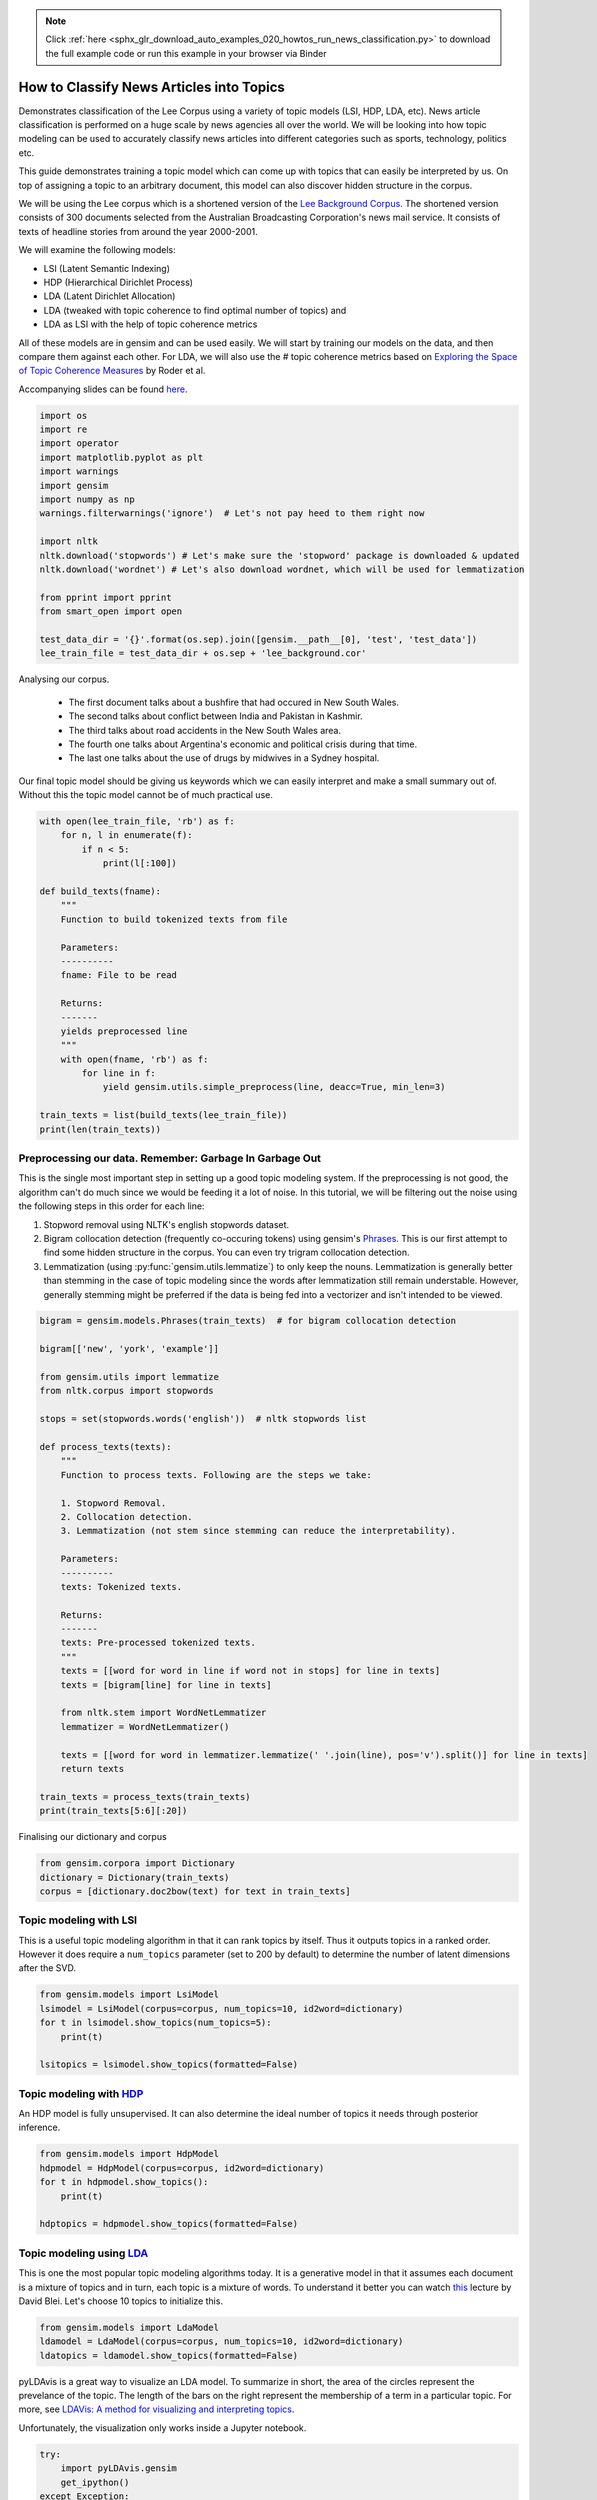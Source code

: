 .. note::
    :class: sphx-glr-download-link-note

    Click :ref:`here <sphx_glr_download_auto_examples_020_howtos_run_news_classification.py>` to download the full example code or run this example in your browser via Binder
.. rst-class:: sphx-glr-example-title

.. _sphx_glr_auto_examples_020_howtos_run_news_classification.py:


.. _news_classification_py:

How to Classify News Articles into Topics
=========================================

Demonstrates classification of the Lee Corpus using a variety of topic models (LSI, HDP, LDA, etc).
News article classification is performed on a huge scale by news agencies all
over the world. We will be looking into how topic modeling can be used to
accurately classify news articles into different categories such as sports,
technology, politics etc.

This guide demonstrates training a topic model which can come up with topics
that can easily be interpreted by us. On top of assigning a topic to an
arbitrary document, this model can also discover hidden structure in the
corpus.

We will be using the Lee corpus which is a shortened version of the `Lee
Background Corpus
<http://www.socsci.uci.edu/~mdlee/lee_pincombe_welsh_document.PDF>`_. The
shortened version consists of 300 documents selected from the Australian
Broadcasting Corporation's news mail service. It consists of texts of
headline stories from around the year 2000-2001.

We will examine the following models:

- LSI (Latent Semantic Indexing)
- HDP (Hierarchical Dirichlet Process)
- LDA (Latent Dirichlet Allocation)
- LDA (tweaked with topic coherence to find optimal number of topics) and
- LDA as LSI with the help of topic coherence metrics

All of these models are in gensim and can be used easily.  We will start by
training our models on the data, and then compare them against each other.
For LDA, we will also use the # topic coherence metrics based on `Exploring
the Space of Topic Coherence Measures
<http://svn.aksw.org/papers/2015/WSDM_Topic_Evaluation/public.pdf>`_ by Roder
et al.

Accompanying slides can be found `here <https://speakerdeck.com/dsquareindia/pycon-delhi-lightening>`_.



.. code-block:: default


    import os
    import re
    import operator
    import matplotlib.pyplot as plt
    import warnings
    import gensim
    import numpy as np
    warnings.filterwarnings('ignore')  # Let's not pay heed to them right now

    import nltk
    nltk.download('stopwords') # Let's make sure the 'stopword' package is downloaded & updated
    nltk.download('wordnet') # Let's also download wordnet, which will be used for lemmatization

    from pprint import pprint
    from smart_open import open

    test_data_dir = '{}'.format(os.sep).join([gensim.__path__[0], 'test', 'test_data'])
    lee_train_file = test_data_dir + os.sep + 'lee_background.cor'







Analysing our corpus.


   - The first document talks about a bushfire that had occured in New South Wales.
   - The second talks about conflict between India and Pakistan in Kashmir.
   - The third talks about road accidents in the New South Wales area.
   - The fourth one talks about Argentina's economic and political crisis during that time.
   - The last one talks about the use of drugs by midwives in a Sydney hospital.

Our final topic model should be giving us keywords which we can easily
interpret and make a small summary out of. Without this the topic model
cannot be of much practical use.



.. code-block:: default

    with open(lee_train_file, 'rb') as f:
        for n, l in enumerate(f):
            if n < 5:
                print(l[:100])

    def build_texts(fname):
        """
        Function to build tokenized texts from file
    
        Parameters:
        ----------
        fname: File to be read
    
        Returns:
        -------
        yields preprocessed line
        """
        with open(fname, 'rb') as f:
            for line in f:
                yield gensim.utils.simple_preprocess(line, deacc=True, min_len=3)

    train_texts = list(build_texts(lee_train_file))
    print(len(train_texts))





.. rst-class:: sphx-glr-script-out

 Out:

 .. code-block:: none

    b'Hundreds of people have been forced to vacate their homes in the Southern Highlands of New South Wal'
    b'Indian security forces have shot dead eight suspected militants in a night-long encounter in souther'
    b'The national road toll for the Christmas-New Year holiday period stands at 45, eight fewer than for '
    b"Argentina's political and economic crisis has deepened with the resignation of its interim President"
    b'Six midwives have been suspended at Wollongong Hospital, south of Sydney, for inappropriate use of n'
    300


Preprocessing our data. Remember: Garbage In Garbage Out
--------------------------------------------------------

This is the single most important step in setting up a good topic modeling
system. If the preprocessing is not good, the algorithm can't do much since
we would be feeding it a lot of noise. In this tutorial, we will be filtering
out the noise using the following steps in this order for each line:

#. Stopword removal using NLTK's english stopwords dataset.
#. Bigram collocation detection (frequently co-occuring tokens) using
   gensim's `Phrases <https://radimrehurek.com/gensim/models/phrases.html>`_.
   This is our first attempt to find some hidden structure in the corpus. You
   can even try trigram collocation detection.
#. Lemmatization (using :py:func:`gensim.utils.lemmatize`) to
   only keep the nouns. Lemmatization is generally better than stemming in the
   case of topic modeling since the words after lemmatization still remain
   understable. However, generally stemming might be preferred if the data is
   being fed into a vectorizer and isn't intended to be viewed.



.. code-block:: default

    bigram = gensim.models.Phrases(train_texts)  # for bigram collocation detection

    bigram[['new', 'york', 'example']]

    from gensim.utils import lemmatize
    from nltk.corpus import stopwords

    stops = set(stopwords.words('english'))  # nltk stopwords list

    def process_texts(texts):
        """
        Function to process texts. Following are the steps we take:
    
        1. Stopword Removal.
        2. Collocation detection.
        3. Lemmatization (not stem since stemming can reduce the interpretability).
    
        Parameters:
        ----------
        texts: Tokenized texts.
    
        Returns:
        -------
        texts: Pre-processed tokenized texts.
        """
        texts = [[word for word in line if word not in stops] for line in texts]
        texts = [bigram[line] for line in texts]
    
        from nltk.stem import WordNetLemmatizer
        lemmatizer = WordNetLemmatizer()

        texts = [[word for word in lemmatizer.lemmatize(' '.join(line), pos='v').split()] for line in texts]
        return texts

    train_texts = process_texts(train_texts)
    print(train_texts[5:6][:20])





.. rst-class:: sphx-glr-script-out

 Out:

 .. code-block:: none

    [['federal_government', 'says', 'safe', 'afghani', 'asylum_seekers', 'australia', 'return', 'home', 'environment', 'becomes', 'secure', 'government', 'suspended', 'applications', 'interim_government', 'established', 'kabul', 'foreign_affairs', 'minister_alexander', 'downer', 'refused', 'say', 'long', 'claims', 'process', 'put', 'hold', 'says', 'major', 'threat', 'people', 'seeking', 'asylum', 'longer', 'many', 'afghans', 'tried', 'get', 'australia', 'matter', 'britain', 'countries', 'north', 'west', 'europe', 'claimed', 'fleeing', 'taliban', 'said', 'well', 'taliban', 'longer', 'power', 'afghanistan', 'taliban', 'finished', 'meanwhile', 'mass', 'airlift', 'detainees', 'christmas', 'island', 'pacific', 'island', 'nauru', 'total', 'people', 'flown', 'island', 'two', 'operations', 'using', 'chartered', 'aircraft', 'second', 'airlift', 'today', 'delivered', 'asylum_seekers', 'nauru', 'await', 'processing', 'claims', 'temporary', 'visas', 'department', 'immigration', 'says', 'detainees', 'remaining', 'christmas', 'island', 'spokesman', 'says', 'decision', 'regarding', 'future', 'yet', 'made']]


Finalising our dictionary and corpus



.. code-block:: default

    from gensim.corpora import Dictionary
    dictionary = Dictionary(train_texts)
    corpus = [dictionary.doc2bow(text) for text in train_texts]







Topic modeling with LSI
-----------------------

This is a useful topic modeling algorithm in that it can rank topics by
itself. Thus it outputs topics in a ranked order. However it does require a
``num_topics`` parameter (set to 200 by default) to determine the number of
latent dimensions after the SVD.



.. code-block:: default

    from gensim.models import LsiModel
    lsimodel = LsiModel(corpus=corpus, num_topics=10, id2word=dictionary)
    for t in lsimodel.show_topics(num_topics=5):
        print(t)

    lsitopics = lsimodel.show_topics(formatted=False)






.. rst-class:: sphx-glr-script-out

 Out:

 .. code-block:: none

    (0, '0.542*"said" + 0.349*"says" + 0.127*"arafat" + 0.122*"palestinian" + 0.118*"people" + 0.117*"israeli" + 0.112*"two" + 0.110*"australian" + 0.110*"also" + 0.107*"australia"')
    (1, '0.407*"says" + -0.322*"arafat" + -0.315*"palestinian" + -0.273*"israeli" + -0.192*"israel" + -0.173*"sharon" + 0.145*"australia" + 0.143*"australian" + -0.140*"west_bank" + -0.136*"hamas"')
    (2, '-0.349*"says" + 0.330*"said" + 0.202*"afghanistan" + 0.191*"bin_laden" + 0.179*"taliban" + 0.169*"pakistan" + -0.161*"australia" + -0.149*"arafat" + 0.126*"tora_bora" + -0.124*"israeli"')
    (3, '-0.293*"fire" + -0.240*"sydney" + 0.214*"says" + -0.185*"firefighters" + -0.171*"south" + -0.164*"new_south" + -0.164*"wales" + -0.163*"north" + -0.161*"fires" + 0.152*"afghanistan"')
    (4, '-0.219*"said" + -0.171*"match" + -0.171*"test" + 0.154*"afghanistan" + 0.149*"government" + 0.148*"says" + -0.144*"first" + 0.142*"fire" + -0.138*"australia" + 0.135*"force"')


Topic modeling with `HDP <http://jmlr.csail.mit.edu/proceedings/papers/v15/wang11a/wang11a.pdf>`_
-----------------------------------------------------------------------------------------------------

An HDP model is fully unsupervised. It can also determine the ideal number of
topics it needs through posterior inference.



.. code-block:: default

    from gensim.models import HdpModel
    hdpmodel = HdpModel(corpus=corpus, id2word=dictionary)
    for t in hdpmodel.show_topics():
        print(t)

    hdptopics = hdpmodel.show_topics(formatted=False)





.. rst-class:: sphx-glr-script-out

 Out:

 .. code-block:: none

    (0, '0.005*israeli + 0.004*said + 0.004*arafat + 0.003*palestinian + 0.003*sharon + 0.002*source + 0.002*west_bank + 0.002*militants + 0.002*hamas + 0.002*military + 0.002*another + 0.002*official + 0.002*government + 0.002*cow + 0.002*two + 0.001*japan + 0.001*jenin + 0.001*confirmed + 0.001*third + 0.001*airport')
    (1, '0.004*company + 0.003*says + 0.003*said + 0.003*team + 0.003*australia + 0.002*rafter + 0.002*australian + 0.002*staff + 0.002*austar + 0.002*make + 0.002*entitlements + 0.002*win + 0.002*doubles + 0.002*today + 0.002*good + 0.001*line + 0.001*expect + 0.001*million + 0.001*administrators + 0.001*know')
    (2, '0.004*says + 0.003*report + 0.003*australia + 0.002*company + 0.002*storm + 0.002*said + 0.002*ses + 0.002*economy + 0.002*sydney + 0.002*strong + 0.002*trees + 0.002*homes + 0.002*around + 0.002*services + 0.002*areas + 0.001*firm + 0.001*hornsby + 0.001*storms + 0.001*work + 0.001*australian')
    (3, '0.007*said + 0.003*airport + 0.003*taliban + 0.002*road + 0.002*killed + 0.002*first + 0.002*night + 0.002*kandahar + 0.002*opposition + 0.002*city + 0.002*metres + 0.002*australian + 0.002*agha + 0.001*left + 0.001*terrorist + 0.001*wounded + 0.001*gul + 0.001*bin_laden + 0.001*lali + 0.001*half')
    (4, '0.004*said + 0.003*palestinian + 0.002*government + 0.002*israeli + 0.002*sharon + 0.002*brain + 0.002*israel + 0.002*human + 0.002*groups + 0.002*arafat + 0.002*group + 0.002*research + 0.002*call + 0.002*meeting + 0.002*security + 0.002*called + 0.001*gaza_strip + 0.001*terrorism + 0.001*human_rights + 0.001*suicide_attacks')
    (5, '0.003*said + 0.003*match + 0.002*israeli + 0.002*says + 0.002*team + 0.002*australia + 0.002*rafter + 0.001*france + 0.001*guarantee + 0.001*tennis + 0.001*deciding + 0.001*hours + 0.001*members + 0.001*arthurs + 0.001*government + 0.001*play + 0.001*played + 0.001*asked + 0.001*killed + 0.001*career')
    (6, '0.003*friedli + 0.003*said + 0.002*company + 0.002*know + 0.002*director + 0.002*replied + 0.002*people + 0.001*preventable + 0.001*offence + 0.001*could + 0.001*two + 0.001*also + 0.001*responsibility + 0.001*says + 0.001*river_gorge + 0.001*whether + 0.001*trip + 0.001*trial + 0.001*think + 0.001*flood')
    (7, '0.003*says + 0.002*job + 0.002*per_cent + 0.001*olivier + 0.001*market + 0.001*buchanan + 0.001*australia + 0.001*anz + 0.001*november + 0.001*wood + 0.001*gully + 0.001*since + 0.001*week + 0.001*employment + 0.001*internet + 0.001*funerals + 0.001*lowest + 0.001*third + 0.001*australian + 0.001*kelvin')
    (8, '0.004*says + 0.003*india + 0.002*said + 0.002*laws + 0.002*government + 0.001*new + 0.001*malcolm + 0.001*document + 0.001*indian + 0.001*report + 0.001*faith + 0.001*australia + 0.001*australian + 0.001*sector + 0.001*caird + 0.001*asio + 0.001*union + 0.001*jobs + 0.001*labour + 0.001*boyd')
    (9, '0.003*harrison + 0.002*said + 0.002*george + 0.002*memory + 0.002*died + 0.002*music + 0.002*liverpool + 0.002*beatle + 0.001*tonight + 0.001*university + 0.001*lord + 0.001*lives + 0.001*minute + 0.001*tree + 0.001*vigil + 0.001*talented + 0.001*people + 0.001*losing + 0.001*planted + 0.001*silence')
    (10, '0.002*says + 0.002*virgin + 0.002*launceston + 0.002*airline + 0.002*senate + 0.002*terminal + 0.002*second + 0.001*ansett + 0.001*could + 0.001*nettle + 0.001*administrators + 0.001*intolerance + 0.001*told + 0.001*windy + 0.001*time + 0.001*kerry + 0.001*great + 0.001*parliament + 0.001*certainly + 0.001*melbourne')
    (11, '0.003*krishna + 0.003*hare + 0.002*benares + 0.002*ashes + 0.002*ganges + 0.002*harrison + 0.002*river + 0.002*take + 0.002*place + 0.001*ceremony + 0.001*holy + 0.001*said + 0.001*sect + 0.001*members + 0.001*hindu + 0.001*city + 0.001*interviewing + 0.001*industrial_relations + 0.001*officials + 0.001*hundreds')
    (12, '0.003*afghanistan + 0.003*powell + 0.002*southern + 0.002*taliban + 0.002*said + 0.002*says + 0.002*also + 0.001*wants + 0.001*osama_bin + 0.001*bin_laden + 0.001*troops + 0.001*matter + 0.001*ground + 0.001*time + 0.001*laden + 0.001*interrupted + 0.001*assisted + 0.001*anthony_zinni + 0.001*united_states + 0.001*rumsfeld')
    (13, '0.003*collapse + 0.002*commission + 0.002*placed + 0.002*one + 0.001*said + 0.001*finished + 0.001*says + 0.001*criminal + 0.001*australian + 0.001*punishing + 0.001*months + 0.001*dickie + 0.001*today + 0.001*could + 0.001*heads + 0.001*begin + 0.001*whether + 0.001*expected + 0.001*someone + 0.001*held')
    (14, '0.002*hit + 0.002*said + 0.002*north + 0.001*damage + 0.001*sydney + 0.001*state + 0.001*government + 0.001*trees + 0.001*carr + 0.001*disaster + 0.001*back + 0.001*house + 0.001*wales + 0.001*areas + 0.001*struck + 0.001*volunteers + 0.001*natural + 0.001*decree + 0.001*geo + 0.001*last_week')
    (15, '0.002*lee + 0.001*cove + 0.001*detainees + 0.001*new_zealand + 0.001*reveal + 0.001*yesterday + 0.001*heavily + 0.001*alei + 0.001*disclosed + 0.001*match + 0.001*chipping + 0.001*test + 0.001*managing + 0.001*iss + 0.001*one + 0.001*days + 0.001*found + 0.001*day + 0.001*ministerial + 0.001*suspended')
    (16, '0.002*indonesia + 0.002*howard + 0.002*megawati + 0.002*australia + 0.002*summit + 0.001*president + 0.001*signalled + 0.001*two + 0.001*choice + 0.001*talks + 0.001*danger + 0.001*revealed + 0.001*truckloads + 0.001*part + 0.001*expected + 0.001*alleged + 0.001*february + 0.001*role + 0.001*issues + 0.001*jakarta')
    (17, '0.002*government + 0.002*says + 0.002*lew + 0.002*help + 0.001*bid + 0.001*trade + 0.001*per_cent + 0.001*time + 0.001*anderson + 0.001*review + 0.001*break + 0.001*yesterday + 0.001*fixed + 0.001*australia + 0.001*lindsay + 0.001*federal_government + 0.001*would + 0.001*irrelevant + 0.001*assistance + 0.001*dominance')
    (18, '0.003*guides + 0.002*interlaken + 0.002*adventure_world + 0.002*one + 0.002*canyoning + 0.002*three + 0.002*changes + 0.002*company + 0.001*tourists + 0.001*defunctoperator + 0.001*group + 0.001*face + 0.001*deciding + 0.001*eight + 0.001*knowledge + 0.001*australians + 0.001*investigators + 0.001*wall + 0.001*swiss + 0.001*hit')
    (19, '0.002*says + 0.002*arrest + 0.002*arrested + 0.002*afp + 0.002*police + 0.001*thousands + 0.001*officers + 0.001*department + 0.001*said + 0.001*malaysian + 0.001*australia + 0.001*abroad + 0.001*boat_people + 0.001*san + 0.001*australian + 0.001*ansett + 0.001*peacekeepers + 0.001*film + 0.001*worry + 0.001*would')


Topic modeling using `LDA <https://www.cs.princeton.edu/~blei/papers/HoffmanBleiBach2010b.pdf>`_
----------------------------------------------------------------------------------------------------

This is one the most popular topic modeling algorithms today. It is a
generative model in that it assumes each document is a mixture of topics and
in turn, each topic is a mixture of words. To understand it better you can
watch `this <https://www.youtube.com/watch?v=DDq3OVp9dNA>`_ lecture by David
Blei. Let's choose 10 topics to initialize this.



.. code-block:: default

    from gensim.models import LdaModel
    ldamodel = LdaModel(corpus=corpus, num_topics=10, id2word=dictionary)
    ldatopics = ldamodel.show_topics(formatted=False)







pyLDAvis is a great way to visualize an LDA model. To summarize in short, the
area of the circles represent the prevelance of the topic. The length of the
bars on the right represent the membership of a term in a particular topic.
For more, see `LDAVis: A method for visualizing and interpreting topics
<http://nlp.stanford.edu/events/illvi2014/papers/sievert-illvi2014.pdf>`_.

Unfortunately, the visualization only works inside a Jupyter notebook.



.. code-block:: default


    try:
        import pyLDAvis.gensim
        get_ipython()
    except Exception:
        pass
    else:
        pyLDAvis.enable_notebook()
        pyLDAvis.gensim.prepare(ldamodel, corpus, dictionary)







Determining the optimal number of topics
----------------------------------------

**Introduction to topic coherence**\ :

.. role:: raw-html-m2r(raw)
   :format: html

:raw-html-m2r:`<img src="https://rare-technologies.com/wp-content/uploads/2016/06/pipeline.png">`

Topic coherence in essence measures the human interpretability of a topic
model. Traditionally `perplexity has been used
<http://qpleple.com/perplexity-to-evaluate-topic-models/>`_ to evaluate topic
models however this does not correlate with human annotations at times. Topic
coherence is another way to evaluate topic models with a much higher
guarantee on human interpretability. Thus this can be used to compare
different topic models among many other use-cases. Here's a short blog I
wrote explaining topic coherence:

`What is topic coherence? <https://rare-technologies.com/what-is-topic-coherence/>`_



.. code-block:: default

    from gensim.models import CoherenceModel


    def evaluate_graph(dictionary, corpus, texts, limit):
        """
        Function to display num_topics - LDA graph using c_v coherence
    
        Parameters:
        ----------
        dictionary : Gensim dictionary
        corpus : Gensim corpus
        limit : topic limit
    
        Returns:
        -------
        lm_list : List of LDA topic models
        c_v : Coherence values corresponding to the LDA model with respective number of topics
        """
        c_v = []
        lm_list = []
        for num_topics in range(1, limit):
            lm = LdaModel(corpus=corpus, num_topics=num_topics, id2word=dictionary)
            lm_list.append(lm)
            cm = CoherenceModel(model=lm, texts=texts, dictionary=dictionary, coherence='c_v')
            c_v.append(cm.get_coherence())
        
        # Show graph
        x = range(1, limit)
        plt.plot(x, c_v)
        plt.xlabel("num_topics")
        plt.ylabel("Coherence score")
        plt.legend(("c_v"), loc='best')
        plt.show()
    
        return lm_list, c_v

    lmlist, c_v = evaluate_graph(dictionary=dictionary, corpus=corpus, texts=train_texts, limit=10)
    # pyLDAvis.gensim.prepare(lmlist[2], corpus, dictionary)
    lmtopics = lmlist[5].show_topics(formatted=False)




.. image:: /auto_examples/020_howtos/images/sphx_glr_run_news_classification_001.png
    :class: sphx-glr-single-img




LDA as LSI
----------

One of the problem with LDA is that if we train it on a large number of
topics, the topics get "lost" among the numbers. Let us see if we can dig out
the best topics from the best LDA model we can produce. The function below
can be used to control the quality of the LDA model we produce.



.. code-block:: default



    def ret_top_model():
        """
        Since LDAmodel is a probabilistic model, it comes up different topics each time we run it. To control the
        quality of the topic model we produce, we can see what the interpretability of the best topic is and keep
        evaluating the topic model until this threshold is crossed. 
    
        Returns:
        -------
        lm: Final evaluated topic model
        top_topics: ranked topics in decreasing order. List of tuples
        """
        top_topics = [(0, 0)]
        while top_topics[0][1] < 0.97:
            lm = LdaModel(corpus=corpus, id2word=dictionary)
            coherence_values = {}
            for n, topic in lm.show_topics(num_topics=-1, formatted=False):
                topic = [word for word, _ in topic]
                cm = CoherenceModel(topics=[topic], texts=train_texts, dictionary=dictionary, window_size=10)
                coherence_values[n] = cm.get_coherence()
            top_topics = sorted(coherence_values.items(), key=operator.itemgetter(1), reverse=True)
        return lm, top_topics

    #
    # This part is broken: the confidence never reaches 0.97.
    # It also takes a prohibitively long time to run.  Disable it for now.
    # Use the regular LDA model instead, to keep the rest of this script working.
    #
    # lm, top_topics = ret_top_model()
    # print(top_topics[:5])
    lm, top_topics = ldamodel, ldatopics







Inference
---------

We can clearly see below that the first topic is about **cinema**\ , second is about **email malware**\ , third is about the land which was given back to the **Larrakia aboriginal community of Australia** in 2000. Then there's one about **Australian cricket**. LDA as LSI has worked wonderfully in finding out the best topics from within LDA.

pprint([lm.show_topic(topicid) for topicid, c_v in top_topics[:10]])
lda_lsi_topics = [[word for word, prob in lm.show_topic(topicid)] for topicid, c_v in top_topics]

Evaluating all the topic models
-------------------------------

Any topic model which can come up with topic terms can be plugged into the
coherence pipeline. You can even plug in an `NMF topic model
<http://derekgreene.com/nmf-topic/>`_ created with scikit-learn.



.. code-block:: default


    lsitopics = [[word for word, prob in topic] for topicid, topic in lsitopics]
    hdptopics = [[word for word, prob in topic] for topicid, topic in hdptopics]
    ldatopics = [[word for word, prob in topic] for topicid, topic in ldatopics]
    lmtopics = [[word for word, prob in topic] for topicid, topic in lmtopics]

    def create_coherence_model(topics):
        return CoherenceModel(
            topics=topics,
            texts=train_texts,
            dictionary=dictionary,
            window_size=10
        ).get_coherence()

    lsi_coherence = create_coherence_model(lsitopics[:10])
    hdp_coherence = create_coherence_model(hdptopics[:10])
    lda_coherence = create_coherence_model(ldatopics)
    lm_coherence = create_coherence_model(lmtopics)
    # lda_lsi_coherence = create_coherence_model(lda_lsi_topics[:10])

    def evaluate_bar_graph(coherences, indices):
        """
        Function to plot bar graph.
    
        coherences: list of coherence values
        indices: Indices to be used to mark bars. Length of this and coherences should be equal.
        """
        assert len(coherences) == len(indices)
        n = len(coherences)
        x = np.arange(n)
        plt.bar(x, coherences, width=0.2, tick_label=indices, align='center')
        plt.xlabel('Models')
        plt.ylabel('Coherence Value')

    values = [lsi_coherence, hdp_coherence, lda_coherence, lm_coherence] #, lda_lsi_coherence]
    labels = ['LSI', 'HDP', 'LDA', 'LDA_Mod'] #, 'LDA_LSI']
    evaluate_bar_graph(values, labels)




.. image:: /auto_examples/020_howtos/images/sphx_glr_run_news_classification_002.png
    :class: sphx-glr-single-img




Customizing the topic coherence measure
---------------------------------------

Till now we only used the ``c_v`` coherence measure. There are others such as
``u_mass``\ , ``c_uci``\ , ``c_npmi``. All of these calculate coherence in a
different way. ``c_v`` is found to be most in line with human ratings but can
be much slower than ``u_mass`` since it uses a sliding window over the texts.

Making your own coherence measure
---------------------------------

Let's modify ``c_uci`` to use ``s_one_pre`` instead of ``s_one_one`` segmentation



.. code-block:: default


    from gensim.topic_coherence import (
        segmentation, probability_estimation, direct_confirmation_measure,
        indirect_confirmation_measure, aggregation
    )
    from gensim.matutils import argsort
    from collections import namedtuple

    make_pipeline = namedtuple('Coherence_Measure', 'seg, prob, conf, aggr')

    measure = make_pipeline(segmentation.s_one_one,
                            probability_estimation.p_boolean_sliding_window,
                            direct_confirmation_measure.log_ratio_measure,
                            aggregation.arithmetic_mean)







To get topics out of the topic model:



.. code-block:: default


    topics = []
    for topic in lm.state.get_lambda():
        bestn = argsort(topic, topn=10, reverse=True)
    topics.append(bestn)

    for t in topics:
        print(t)





.. rst-class:: sphx-glr-script-out

 Out:

 .. code-block:: none

    [  98   99  986  329   86  349  303  574  528 1171]


**Step 1**\ : Segmentation



.. code-block:: default

    segmented_topics = measure.seg(topics)

    for t in segmented_topics:
        print(t)

    #
    # Unfortunately, the stuff below doesn't work, either :(
    #





.. rst-class:: sphx-glr-script-out

 Out:

 .. code-block:: none

    [(98, 99), (98, 986), (98, 329), (98, 86), (98, 349), (98, 303), (98, 574), (98, 528), (98, 1171), (99, 98), (99, 986), (99, 329), (99, 86), (99, 349), (99, 303), (99, 574), (99, 528), (99, 1171), (986, 98), (986, 99), (986, 329), (986, 86), (986, 349), (986, 303), (986, 574), (986, 528), (986, 1171), (329, 98), (329, 99), (329, 986), (329, 86), (329, 349), (329, 303), (329, 574), (329, 528), (329, 1171), (86, 98), (86, 99), (86, 986), (86, 329), (86, 349), (86, 303), (86, 574), (86, 528), (86, 1171), (349, 98), (349, 99), (349, 986), (349, 329), (349, 86), (349, 303), (349, 574), (349, 528), (349, 1171), (303, 98), (303, 99), (303, 986), (303, 329), (303, 86), (303, 349), (303, 574), (303, 528), (303, 1171), (574, 98), (574, 99), (574, 986), (574, 329), (574, 86), (574, 349), (574, 303), (574, 528), (574, 1171), (528, 98), (528, 99), (528, 986), (528, 329), (528, 86), (528, 349), (528, 303), (528, 574), (528, 1171), (1171, 98), (1171, 99), (1171, 986), (1171, 329), (1171, 86), (1171, 349), (1171, 303), (1171, 574), (1171, 528)]


**Step 2**\ : Probability estimation

Since this is a window-based coherence measure we will perform window based prob estimation


.. code-block:: default

    try:
        per_topic_postings, num_windows = measure.prob(
            texts=train_texts, segmented_topics=segmented_topics,
            dictionary=dictionary, window_size=2,
        )
    except Exception:
        pass







**Step 3**\ : Confirmation Measure



.. code-block:: default

    try:
        confirmed_measures = measure.conf(segmented_topics, per_topic_postings, num_windows, normalize=False)
    except Exception:
        pass







**Step 4**\ : Aggregation



.. code-block:: default


    try:
        print(measure.aggr(confirmed_measures))
    except Exception:
        pass







How this topic model can be used further
========================================

The best topic model here can be used as a standalone for news article classification. However a topic model can also be used as a dimensionality reduction algorithm to feed into a classifier. A good topic model should be able to extract the signal from the noise efficiently, hence improving the performance of the classifier.



.. rst-class:: sphx-glr-timing

   **Total running time of the script:** ( 0 minutes  27.096 seconds)

**Estimated memory usage:**  145 MB


.. _sphx_glr_download_auto_examples_020_howtos_run_news_classification.py:


.. only :: html

 .. container:: sphx-glr-footer
    :class: sphx-glr-footer-example


  .. container:: binder-badge

    .. image:: https://mybinder.org/badge_logo.svg
      :target: https://mybinder.org/v2/gh/mpenkov/gensim/numfocus?filepath=notebooks/auto_examples/020_howtos/run_news_classification.ipynb
      :width: 150 px


  .. container:: sphx-glr-download

     :download:`Download Python source code: run_news_classification.py <run_news_classification.py>`



  .. container:: sphx-glr-download

     :download:`Download Jupyter notebook: run_news_classification.ipynb <run_news_classification.ipynb>`


.. only:: html

 .. rst-class:: sphx-glr-signature

    `Gallery generated by Sphinx-Gallery <https://sphinx-gallery.readthedocs.io>`_
